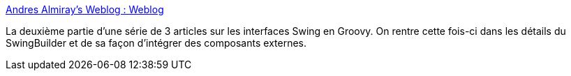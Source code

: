 :jbake-type: post
:jbake-status: published
:jbake-title: Andres Almiray's Weblog : Weblog
:jbake-tags: article,tutorial,programming,groovy,swing,@toread,for:mischler,_mois_déc.,_année_2009
:jbake-date: 2009-12-07
:jbake-depth: ../
:jbake-uri: shaarli/1260194112000.adoc
:jbake-source: https://nicolas-delsaux.hd.free.fr/Shaarli?searchterm=http%3A%2F%2Fwww.jroller.com%2Faalmiray%2Fentry%2Fbuilding_rich_swing_applications_with1&searchtags=article+tutorial+programming+groovy+swing+%40toread+for%3Amischler+_mois_d%C3%A9c.+_ann%C3%A9e_2009
:jbake-style: shaarli

http://www.jroller.com/aalmiray/entry/building_rich_swing_applications_with1[Andres Almiray's Weblog : Weblog]

La deuxième partie d'une série de 3 articles sur les interfaces Swing en Groovy. On rentre cette fois-ci dans les détails du SwingBuilder et de sa façon d'intégrer des composants externes.
